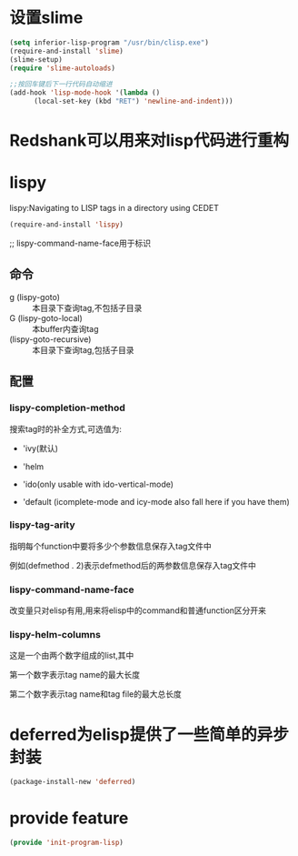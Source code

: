 * 设置slime
#+BEGIN_SRC emacs-lisp
  (setq inferior-lisp-program "/usr/bin/clisp.exe")
  (require-and-install 'slime)
  (slime-setup)
  (require 'slime-autoloads)

  ;;按回车键后下一行代码自动缩进
  (add-hook 'lisp-mode-hook '(lambda ()
        (local-set-key (kbd "RET") 'newline-and-indent))) 
#+END_SRC
* Redshank可以用来对lisp代码进行重构
* lispy
lispy:Navigating to LISP tags in a directory using CEDET
#+BEGIN_SRC emacs-lisp
  (require-and-install 'lispy)
#+END_SRC

;; lispy-command-name-face用于标识
** 命令
+ g (lispy-goto) :: 本目录下查询tag,不包括子目录
+ G (lispy-goto-local) :: 本buffer内查询tag
+ (lispy-goto-recursive) :: 本目录下查询tag,包括子目录
** 配置
*** lispy-completion-method

搜索tag时的补全方式,可选值为:

- 'ivy(默认)

- 'helm

- 'ido(only usable with ido-vertical-mode)

- 'default (icomplete-mode and icy-mode also fall here if you have them)

*** lispy-tag-arity

指明每个function中要将多少个参数信息保存入tag文件中

例如(defmethod . 2)表示defmethod后的两参数信息保存入tag文件中

*** lispy-command-name-face
  
改变量只对elisp有用,用来将elisp中的command和普通function区分开来

*** lispy-helm-columns
  
这是一个由两个数字组成的list,其中

第一个数字表示tag name的最大长度

第二个数字表示tag name和tag file的最大总长度

* deferred为elisp提供了一些简单的异步封装
#+BEGIN_SRC emacs-lisp
  (package-install-new 'deferred)
#+END_SRC
* provide feature
#+BEGIN_SRC emacs-lisp
  (provide 'init-program-lisp)
#+END_SRC
